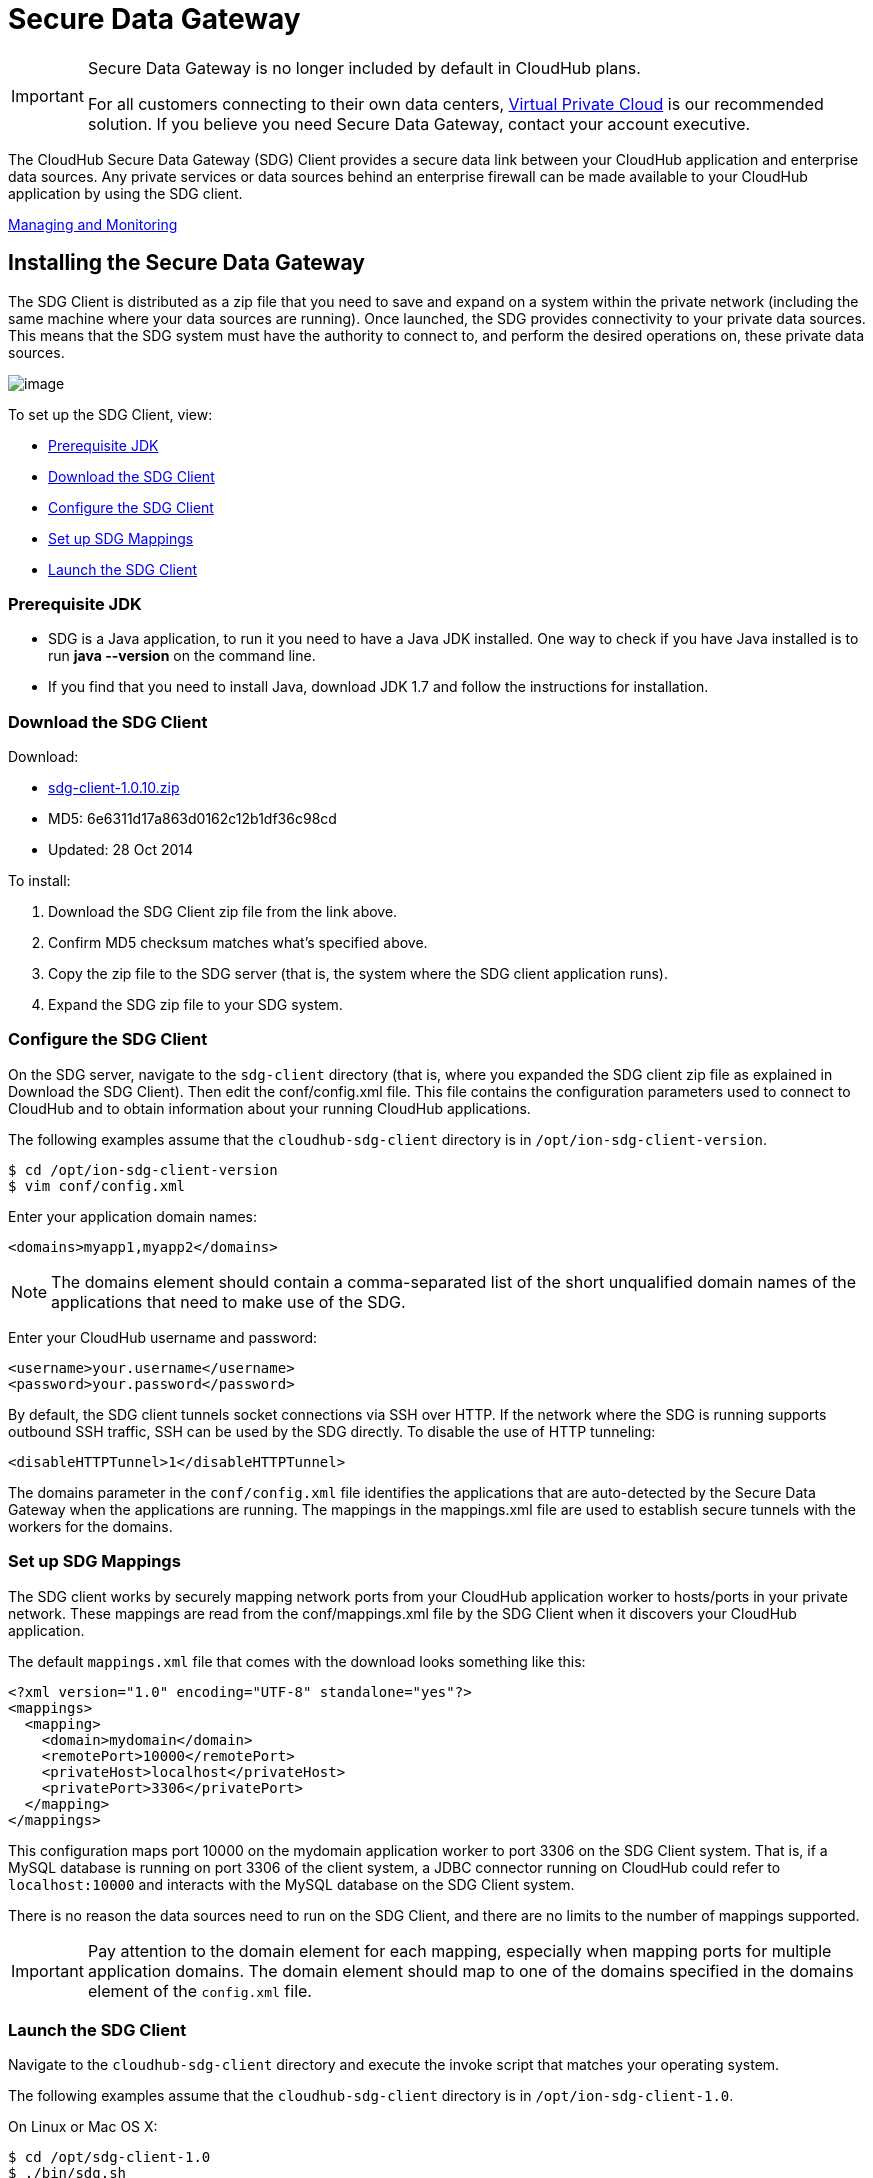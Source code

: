 = Secure Data Gateway
:keywords: cloudhub, salesforce, secure data gateway, sdg

[IMPORTANT]
====
Secure Data Gateway is no longer included by default in CloudHub plans.

For all customers connecting to their own data centers, link:/documentation/display/current/Virtual+Private+Cloud[Virtual Private Cloud] is our recommended solution. If you believe you need Secure Data Gateway, contact your account executive.
====

The CloudHub Secure Data Gateway (SDG) Client provides a secure data link between your CloudHub application and enterprise data sources. Any private services or data sources behind an enterprise firewall can be made available to your CloudHub application by using the SDG client.

link:#SecureDataGateway-ManagingandMonitoring[Managing and Monitoring]

== Installing the Secure Data Gateway

The SDG Client is distributed as a zip file that you need to save and expand on a system within the private network (including the same machine where your data sources are running). Once launched, the SDG provides connectivity to your private data sources. This means that the SDG system must have the authority to connect to, and perform the desired operations on, these private data sources.

image:/documentation/download/attachments/122752496/modif-ion_sdg.jpg?version=1&modificationDate=1414509267334[image]

To set up the SDG Client, view:

* <<Prerequisite JDK>>
* <<Download the SDG Client>>
* <<Configure the SDG Client>>
* <<Set up SDG Mappings>>
* <<Launch the SDG Client>>

=== Prerequisite JDK

* SDG is a Java application, to run it you need to have a Java JDK installed. One way to check if you have Java installed is to run *java --version* on the command line.
* If you find that you need to install Java, download JDK 1.7 and follow the instructions for installation. 

=== Download the SDG Client

Download:

* link:/documentation/download/attachments/122752496/sdg-client-1.0.10.zip?version=1&modificationDate=1414536766732[sdg-client-1.0.10.zip]
* MD5: 6e6311d17a863d0162c12b1df36c98cd
* Updated: 28 Oct 2014

To install:

. Download the SDG Client zip file from the link above.
. Confirm MD5 checksum matches what's specified above.
. Copy the zip file to the SDG server (that is, the system where the SDG client application runs).
. Expand the SDG zip file to your SDG system.

=== Configure the SDG Client

On the SDG server, navigate to the `sdg-client` directory (that is, where you expanded the SDG client zip file as explained in Download the SDG Client). Then edit the conf/config.xml file. This file contains the configuration parameters used to connect to CloudHub and to obtain information about your running CloudHub applications.

The following examples assume that the `cloudhub-sdg-client` directory is in `/opt/ion-sdg-client-version`.

[source]
----
$ cd /opt/ion-sdg-client-version
$ vim conf/config.xml
----

Enter your application domain names:

[source,xml]
----
<domains>myapp1,myapp2</domains>
----

[NOTE]
The domains element should contain a comma-separated list of the short unqualified domain names of the applications that need to make use of the SDG.

Enter your CloudHub username and password:

[source,xml]
----
<username>your.username</username>
<password>your.password</password>
----

By default, the SDG client tunnels socket connections via SSH over HTTP. If the network where the SDG is running supports outbound SSH traffic, SSH can be used by the SDG directly. To disable the use of HTTP tunneling:

[source,xml]
----
<disableHTTPTunnel>1</disableHTTPTunnel>
----

The domains parameter in the `conf/config.xml` file identifies the applications that are auto-detected by the Secure Data Gateway when the applications are running. The mappings in the mappings.xml file are used to establish secure tunnels with the workers for the domains.

=== Set up SDG Mappings

The SDG client works by securely mapping network ports from your CloudHub application worker to hosts/ports in your private network. These mappings are read from the conf/mappings.xml file by the SDG Client when it discovers your CloudHub application.

The default `mappings.xml` file that comes with the download looks something like this:

[source,xml]
----
<?xml version="1.0" encoding="UTF-8" standalone="yes"?>
<mappings>
  <mapping>
    <domain>mydomain</domain>
    <remotePort>10000</remotePort>
    <privateHost>localhost</privateHost>
    <privatePort>3306</privatePort>
  </mapping>
</mappings>
----

This configuration maps port 10000 on the mydomain application worker to port 3306 on the SDG Client system. That is, if a MySQL database is running on port 3306 of the client system, a JDBC connector running on CloudHub could refer to `localhost:10000` and interacts with the MySQL database on the SDG Client system.

There is no reason the data sources need to run on the SDG Client, and there are no limits to the number of mappings supported.

[IMPORTANT]
Pay attention to the domain element for each mapping, especially when mapping ports for multiple application domains. The domain element should map to one of the domains specified in the domains element of the `config.xml` file.

=== Launch the SDG Client

Navigate to the `cloudhub-sdg-client` directory and execute the invoke script that matches your operating system.

The following examples assume that the `cloudhub-sdg-client` directory is in `/opt/ion-sdg-client-1.0`.

On Linux or Mac OS X:

[source,bash]
----
$ cd /opt/sdg-client-1.0
$ ./bin/sdg.sh
----

On Windows:

[source,bash]
----
$ cd sdg-client-1.0/bin
$ sdg.bat
----

When this script launches, it reads the configuration data from conf/config.xml and connects to CloudHub. It receives information that it uses to establish secure connections directly to your running CloudHub applications. Periodic polling enables the SDG client to adapt to changes in the location and number of applications you have running on CloudHub.

Example output:

[source,json]
----
Initializing Secure Data Gateway
Establishing connection to CloudHub plaform server cloudhub.io
Connecting to 75.101.227.200 port 9999
Connection established
Remote version string: SSH-2.0-OpenSSH_5.3p1 Debian-3ubuntu4
Local version string: SSH-2.0-JSCH-0.1.44
CheckCiphers: aes256-ctr,aes192-ctr,aes128-ctr,aes256-cbc,aes192-cbc,aes128-cbc,3des-ctr,arcfour,arcfour128,arcfour256
SSH_MSG_KEXINIT sent
SSH_MSG_KEXINIT received
kex: server->client aes128-ctr hmac-md5 none
kex: client->server aes128-ctr hmac-md5 none
SSH_MSG_KEXDH_INIT sent
expecting SSH_MSG_KEXDH_REPLY
ssh_rsa_verify: signature true
SSH_MSG_NEWKEYS sent
SSH_MSG_NEWKEYS received
SSH_MSG_SERVICE_REQUEST sent
SSH_MSG_SERVICE_ACCEPT received
Authentications that can continue: publickey,keyboard-interactive,password
Next authentication method: publickey
Authentication succeeded (publickey).
Secure tunnel established 75.101.227.200:10000 -> localhost:3306
----

== Managing and Monitoring

image:/documentation/download/attachments/122752496/sdg+-+connected.png?version=1&modificationDate=1332915305691[image]

The status of the SDG can be seen on the application dashboard. When it's connected, you see a green icon, when it was started, and when it was last seen. Additionally, you can receive email alerts whenever the SDG connects and disconnects, allowing you to quickly fix anything if it goes wrong with your installation. For more information, see link:/documentation/display/current/Alerts+and+Notifications[Alerts and Notifications].
